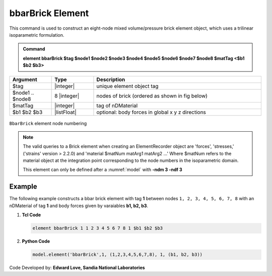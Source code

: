 .. _bbarBrick::

bbarBrick Element
^^^^^^^^^^^^^^^^^

This command is used to construct an eight-node mixed volume/pressure brick element object, which uses a trilinear isoparametric formulation.

.. admonition:: Command

   **element bbarBrick $tag $node1 $node2 $node3 $node4 $node5 $node6 $node7 $node8 $matTag <$b1 $b2 $b3>**

.. csv-table:: 
   :header: "Argument", "Type", "Description"
   :widths: 10, 10, 40

   $tag, |integer|,	unique element object tag
   $node1 .. $node8, 8 |integer|, nodes of brick (ordered as shown in fig below)
   $matTag, |integer|, tag of nDMaterial
   $b1 $b2 $b3, |listFloat|, optional: body forces in global x y z directions


.. figure:: brick.png
	:align: center
	:figclass: align-center

	``BbarBrick`` element node numbering

.. note::

   The valid queries to a Brick element when creating an ElementRecorder object are 'forces', 'stresses,' ('strains' version > 2.2.0) and 'material $matNum matArg1 matArg2 ...' Where $matNum refers to the material object at the integration point corresponding to the node numbers in the isoparametric domain.

   This element can only be defined after a :numref:`model` with **-ndm 3 -ndf 3**

Example
-------

The following example constructs a bbar brick element with tag **1** between nodes ``1, 2, 3, 4, 5, 6, 7, 8`` with an nDMaterial of tag **1** and body forces given by varaiables **b1, b2, b3**.

1. **Tcl Code**

   .. code-block:: tcl

      element bbarBrick 1 1 2 3 4 5 6 7 8 1 $b1 $b2 $b3

2. **Python Code**

   .. code-block:: python

      model.element('bbarBrick',1, (1,2,3,4,5,6,7,8), 1, (b1, b2, b3))

Code Developed by: **Edward Love, Sandia National Laboratories**